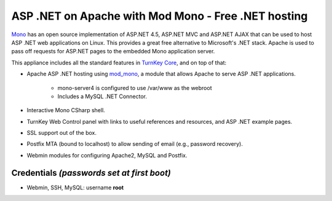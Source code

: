 ASP .NET on Apache with Mod Mono - Free .NET hosting
====================================================

`Mono`_ has an open source implementation of ASP.NET 4.5, ASP.NET MVC
and ASP.NET AJAX that can be used to host ASP .NET web applications on
Linux. This provides a great free alternative to Microsoft's .NET 
stack. Apache is used to pass off requests for ASP.NET pages to the
embedded Mono application server.

This appliance includes all the standard features in `TurnKey Core`_,
and on top of that:

- Apache ASP .NET hosting using `mod\_mono`_, a module that allows
  Apache to serve ASP .NET applications.
   
   - mono-server4 is configured to use /var/www as the webroot
   - Includes a MySQL .NET Connector.

- Interactive Mono CSharp shell.
- TurnKey Web Control panel with links to useful references and
  resources, and ASP .NET example pages.
- SSL support out of the box.
- Postfix MTA (bound to localhost) to allow sending of email (e.g.,
  password recovery).
- Webmin modules for configuring Apache2, MySQL and Postfix.

Credentials *(passwords set at first boot)*
-------------------------------------------

-  Webmin, SSH, MySQL: username **root**


.. _Mono: http://www.mono-project.com/ASP.NET
.. _TurnKey Core: https://www.turnkeylinux.org/core
.. _mod\_mono: http://www.mono-project.com/Mod_mono
